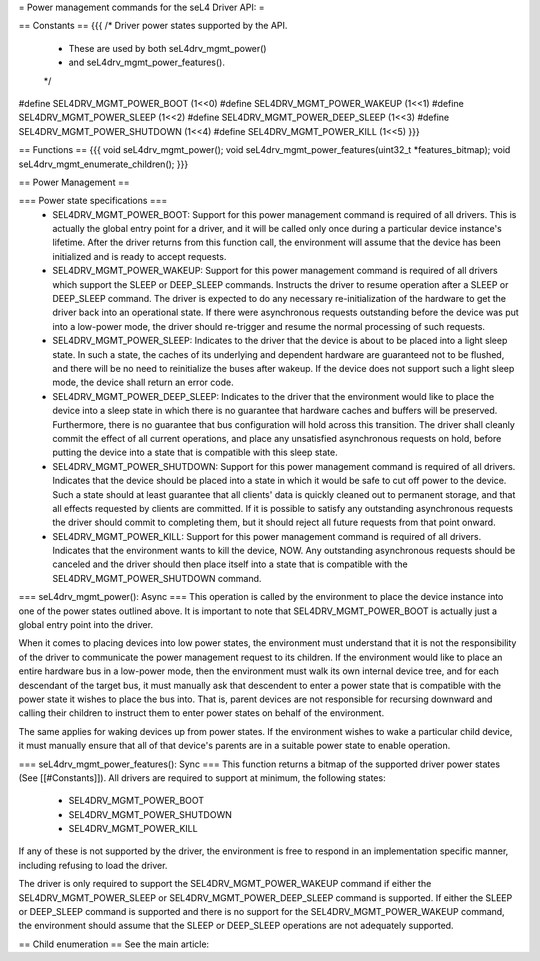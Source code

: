 = Power management commands for the seL4 Driver API: =

== Constants ==
{{{
/* Driver power states supported by the API.
 * These are used by both seL4drv_mgmt_power()
 * and seL4drv_mgmt_power_features().
 */
#define SEL4DRV_MGMT_POWER_BOOT       (1<<0)
#define SEL4DRV_MGMT_POWER_WAKEUP     (1<<1)
#define SEL4DRV_MGMT_POWER_SLEEP      (1<<2)
#define SEL4DRV_MGMT_POWER_DEEP_SLEEP (1<<3)
#define SEL4DRV_MGMT_POWER_SHUTDOWN   (1<<4)
#define SEL4DRV_MGMT_POWER_KILL       (1<<5)
}}}

== Functions ==
{{{
void seL4drv_mgmt_power();
void seL4drv_mgmt_power_features(uint32_t *features_bitmap);
void seL4drv_mgmt_enumerate_children();
}}}

== Power Management ==

=== Power state specifications ===
 * SEL4DRV_MGMT_POWER_BOOT: Support for this power management command is required of all drivers. This is actually the global entry point for a driver, and it will be called only once during a particular device instance's lifetime. After the driver returns from this function call, the environment will assume that the device has been initialized and is ready to accept requests.

 * SEL4DRV_MGMT_POWER_WAKEUP: Support for this power management command is required of all drivers which support the SLEEP or DEEP_SLEEP commands. Instructs the driver to resume operation after a SLEEP or DEEP_SLEEP command. The driver is expected to do any necessary re-initialization of the hardware to get the driver back into an operational state. If there were asynchronous requests outstanding before the device was put into a low-power mode, the driver should re-trigger and resume the normal processing of such requests.

 * SEL4DRV_MGMT_POWER_SLEEP: Indicates to the driver that the device is about to be placed into a light sleep state. In such a state, the caches of its underlying and dependent hardware are guaranteed not to be flushed, and there will be no need to reinitialize the buses after wakeup. If the device does not support such a light sleep mode, the device shall return an error code.

 * SEL4DRV_MGMT_POWER_DEEP_SLEEP: Indicates to the driver that the environment would like to place the device into a sleep state in which there is no guarantee that hardware caches and buffers will be preserved. Furthermore, there is no guarantee that bus configuration will hold across this transition. The driver shall cleanly commit the effect of all current operations, and place any unsatisfied asynchronous requests on hold, before putting the device into a state that is compatible with this sleep state.

 * SEL4DRV_MGMT_POWER_SHUTDOWN: Support for this power management command is required of all drivers. Indicates that the device should be placed into a state in which it would be safe to cut off power to the device. Such a state should at least guarantee that all clients' data is quickly cleaned out to permanent storage, and that all effects requested by clients are committed. If it is possible to satisfy any outstanding asynchronous requests the driver should commit to completing them, but it should reject all future requests from that point onward.

 * SEL4DRV_MGMT_POWER_KILL: Support for this power management command is required of all drivers. Indicates that the environment wants to kill the device, NOW. Any outstanding asynchronous requests should be canceled and the driver should then place itself into a state that is compatible with the SEL4DRV_MGMT_POWER_SHUTDOWN command.

=== seL4drv_mgmt_power(): Async ===
This operation is called by the environment to place the device instance into one of the power states outlined above. It is important to note that SEL4DRV_MGMT_POWER_BOOT is actually just a global entry point into the driver.

When it comes to placing devices into low power states, the environment must understand that it is not the responsibility of the driver to communicate the power management request to its children. If the environment would like to place an entire hardware bus in a low-power mode, then the environment must walk its own internal device tree, and for each descendant of the target bus, it must manually ask that descendent to enter a power state that is compatible with the power state it wishes to place the bus into. That is, parent devices are not responsible for recursing downward and calling their children to instruct them to enter power states on behalf of the environment.

The same applies for waking devices up from power states. If the environment wishes to wake a particular child device, it must manually ensure that all of that device's parents are in a suitable power state to enable operation.

=== seL4drv_mgmt_power_features(): Sync ===
This function returns a bitmap of the supported driver power states (See [[#Constants]]). All drivers are required to support at minimum, the following states:
 * SEL4DRV_MGMT_POWER_BOOT
 * SEL4DRV_MGMT_POWER_SHUTDOWN
 * SEL4DRV_MGMT_POWER_KILL

If any of these is not supported by the driver, the environment is free to respond in an implementation specific manner, including refusing to load the driver.

The driver is only required to support the SEL4DRV_MGMT_POWER_WAKEUP command if either the SEL4DRV_MGMT_POWER_SLEEP or SEL4DRV_MGMT_POWER_DEEP_SLEEP command is supported. If either the SLEEP or DEEP_SLEEP command is supported and there is no support for the SEL4DRV_MGMT_POWER_WAKEUP command, the environment should assume that the SLEEP or DEEP_SLEEP operations are not adequately supported.

== Child enumeration ==
See the main article:
